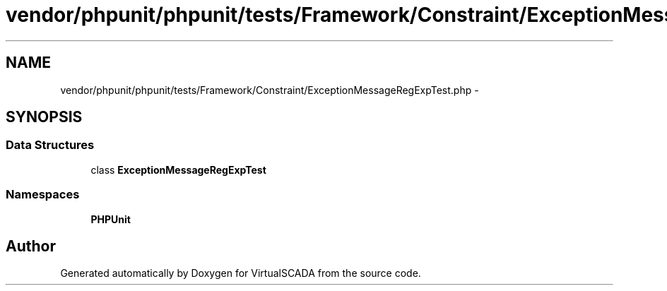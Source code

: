 .TH "vendor/phpunit/phpunit/tests/Framework/Constraint/ExceptionMessageRegExpTest.php" 3 "Tue Apr 14 2015" "Version 1.0" "VirtualSCADA" \" -*- nroff -*-
.ad l
.nh
.SH NAME
vendor/phpunit/phpunit/tests/Framework/Constraint/ExceptionMessageRegExpTest.php \- 
.SH SYNOPSIS
.br
.PP
.SS "Data Structures"

.in +1c
.ti -1c
.RI "class \fBExceptionMessageRegExpTest\fP"
.br
.in -1c
.SS "Namespaces"

.in +1c
.ti -1c
.RI " \fBPHPUnit\fP"
.br
.in -1c
.SH "Author"
.PP 
Generated automatically by Doxygen for VirtualSCADA from the source code\&.
